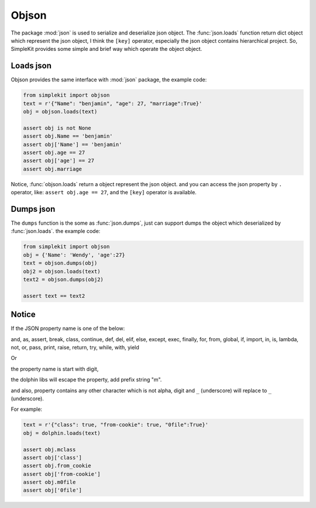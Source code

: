 Objson
======

The package :mod:`json` is used to serialize and deserialize json object. The :func:`json.loads`
function return dict object which represent the json object, I think the ``[key]`` operator,
especially the json object contains hierarchical project. So, SimpleKit provides
some simple and brief way which operate the object object.

Loads json
-------------

Objson provides the same interface with :mod:`json` package, the example code:

.. code-block:: python

    from simplekit import objson
    text = r'{"Name": "benjamin", "age": 27, "marriage":True}'
    obj = objson.loads(text)

    assert obj is not None
    assert obj.Name == 'benjamin'
    assert obj['Name'] == 'benjamin'
    assert obj.age == 27
    assert obj['age'] == 27
    assert obj.marriage


Notice,  :func:`objson.loads` return a object represent the json object. and you
can access the json property by ``.`` operator, like: ``assert obj.age == 27``,
and  the ``[key]`` operator is available.

Dumps json
-------------

The ``dumps`` function is the some as :func:`json.dumps`, just can support dumps the object
which deserialized by :func:`json.loads`.  the example code:

.. code-block:: python

    from simplekit import objson
    obj = {'Name': 'Wendy', 'age':27}
    text = objson.dumps(obj)
    obj2 = objson.loads(text)
    text2 = objson.dumps(obj2)

    assert text == text2

Notice
--------
If the JSON property name is one of the below:

and, as, assert, break, class, continue, def, del, elif, else,
except, exec, finally, for, from, global, if, import, in, is,
lambda, not, or, pass, print, raise, return, try, while, with,
yield

Or

the property name is start with digit,

the dolphin libs will escape the property, add prefix string "m".

and also, property contains any other character which is not alpha, digit and ``_`` (underscore)
will replace to ``_`` (underscore).

For example:

.. code-block:: python

    text = r'{"class": true, "from-cookie": true, "0file":True}'
    obj = dolphin.loads(text)

    assert obj.mclass
    assert obj['class']
    assert obj.from_cookie
    assert obj['from-cookie']
    assert obj.m0file
    assert obj['0file']
